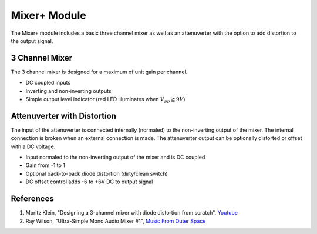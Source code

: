 Mixer+ Module
=============

The Mixer+ module includes a basic three channel mixer as well as an attenuverter with the option to add distortion to the output signal.

3 Channel Mixer
---------------

The 3 channel mixer is designed for a maximum of unit gain per channel. 

* DC coupled inputs
* Inverting and non-inverting outputs
* Simple output level indicator (red LED illuminates when :math:`V_{pp} \gtrapprox 9V`)

Attenuverter with Distortion
----------------------------

The input of the attenuverter is connected internally (normaled) to the non-inverting output of the mixer. The internal connection is broken when an external connection is made. The attenuverter output can be optionally distorted or offset with a DC voltage. 

* Input normaled to the non-inverting output of the mixer and is DC coupled
* Gain from -1 to 1
* Optional back-to-back diode distortion (dirty/clean switch)
* DC offset control adds -6 to +6V DC to output signal

References
----------

#. Moritz Klein, "Designing a 3-channel mixer with diode distortion from scratch", `Youtube <https://www.youtube.com/watch?v=q8tmUgaXrEQ>`_
#. Ray Wilson, "Ultra-Simple Mono Audio Mixer #1", `Music From Outer Space <https://musicfromouterspace.com/analogsynth_new/OLDIESBUTGOODIES/AUDIOMIXER/monomixer.html>`_
